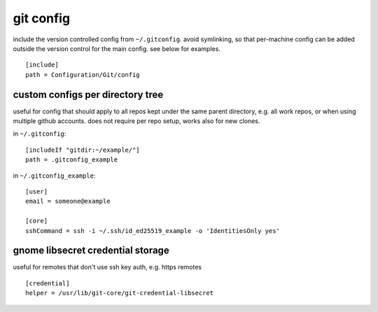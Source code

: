 ==========
git config
==========

include the version controlled config from ``~/.gitconfig``. avoid symlinking, so that per-machine config can be added outside the version control for the main config. see below for examples.

::

  [include]
  path = Configuration/Git/config

custom configs per directory tree
=================================

useful for config that should apply to all repos kept under the same parent directory, e.g. all work repos, or when using multiple github accounts. does not require per repo setup, works also for new clones.

in ``~/.gitconfig``::

  [includeIf "gitdir:~/example/"]
  path = .gitconfig_example

in ``~/.gitconfig_example``::

  [user]
  email = someone@example

  [core]
  sshCommand = ssh -i ~/.ssh/id_ed25519_example -o 'IdentitiesOnly yes'


gnome libsecret credential storage
==================================

useful for remotes that don't use ssh key auth, e.g. https remotes

::

  [credential]
  helper = /usr/lib/git-core/git-credential-libsecret
